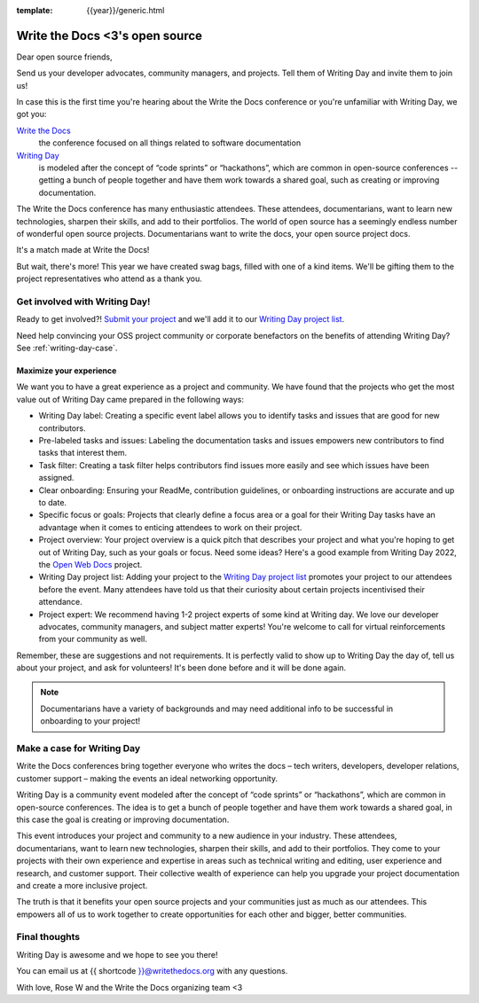 :template: {{year}}/generic.html

.. post:: Mar 21, 2023
   :tags: {{year}}, portland-{{year}}, schedule

===============================  
Write the Docs <3's open source
===============================
   
Dear open source friends,

Send us your developer advocates, community managers, and projects. Tell them of Writing Day 
and invite them to join us!

In case this is the first time you're hearing about the Write the Docs conference or you're 
unfamiliar with Writing Day, we got you:

`Write the Docs <https://www.writethedocs.org/conf/portland/2023/>`_
    the conference focused on all things related to software documentation

`Writing Day <https://www.writethedocs.org/conf/portland/{{year}}/writing-day/>`_
   is modeled after the concept of “code sprints” or “hackathons”, which are common in open-source conferences -- getting a bunch of 
   people together and have them work towards a shared goal, such as creating or improving documentation.

The Write the Docs conference has many enthusiastic attendees. These attendees, documentarians, want to learn new 
technologies, sharpen their skills, and add to their portfolios. The world of open source has a seemingly endless 
number of wonderful open source projects. Documentarians want to write the docs, your open source project docs. 

It's a match made at Write the Docs!

But wait, there's more! This year we have created swag bags, filled with one of a kind items. We'll be gifting them 
to the project representatives who attend as a thank you.

Get involved with Writing Day!
------------------------------

Ready to get involved?! `Submit your project <https://forms.gle/NNBzBCwjdB2vF7ZeA>`_ and we'll 
add it to our `Writing Day project list <https://www.writethedocs.org/conf/portland/2023/writing-day/#project-listing>`__.

Need help convincing your OSS project community or corporate benefactors on the benefits of attending Writing Day? See :ref:`writing-day-case`.

Maximize your experience
^^^^^^^^^^^^^^^^^^^^^^^^

We want you to have a great experience as a project and community. We have found that the projects who
get the most value out of Writing Day came prepared in the following ways:

* Writing Day label: Creating a specific event label allows you to identify tasks and issues that are good for new contributors.
* Pre-labeled tasks and issues: Labeling the documentation tasks and issues empowers new contributors 
  to find tasks that interest them.
* Task filter: Creating a task filter helps contributors find issues more easily and see which issues have been assigned.
* Clear onboarding: Ensuring your ReadMe, contribution guidelines, or onboarding instructions are accurate and up to date.
* Specific focus or goals: Projects that clearly define a focus area or a goal for their Writing Day tasks have 
  an advantage when it comes to enticing attendees to work on their project.
* Project overview: Your project overview is a quick pitch that describes your project and what you're hoping to 
  get out of Writing Day, such as your goals or focus. Need some ideas? Here's a good example from Writing Day 2022, the `Open Web Docs <https://www.writethedocs.org/conf/portland/2022/writing-day/#open-web-docs>`_ project.
* Writing Day project list: Adding your project to the `Writing Day project list <https://forms.gle/NNBzBCwjdB2vF7ZeA>`_ promotes
  your project to our attendees before the event. Many attendees have told us that their curiosity about certain projects 
  incentivised their attendance.
* Project expert: We recommend having 1-2 project experts of some kind at Writing day. We love our developer advocates, community 
  managers, and subject matter experts! You're welcome to call for virtual reinforcements from your community as well.

Remember, these are suggestions and not requirements. It is perfectly valid to show up to Writing Day the day of, tell us about 
your project, and ask for volunteers! It's been done before and it will be done again.

.. note::

   Documentarians have a variety of backgrounds and may need additional info to be successful in onboarding to your project!

.. _writing-day-case:

Make a case for Writing Day
---------------------------

Write the Docs conferences bring together everyone who writes the docs – tech writers, developers, developer relations, 
customer support – making the events an ideal networking opportunity.

Writing Day is a community event modeled after the concept of “code sprints” or “hackathons”, which are common in open-source 
conferences. The idea is to get a bunch of people together and have them work towards a shared goal, in this case the goal is
creating or improving documentation.

This event introduces your project and community to a new audience in your industry. These attendees, documentarians, want to 
learn new technologies, sharpen their skills, and add to their portfolios. They come to your projects with their own experience 
and expertise in areas such as technical writing and editing, user experience and research, and customer support. Their collective
wealth of experience can help you upgrade your project documentation and create a more inclusive project. 

The truth is that it benefits your open source projects and your communities just as much as our attendees.
This empowers all of us to work together to create opportunities for each other and bigger, better communities.

Final thoughts
--------------

Writing Day is awesome and we hope to see you there!

You can email us at {{ shortcode }}@writethedocs.org with any questions.

With love,  
Rose W and the Write the Docs organizing team <3

